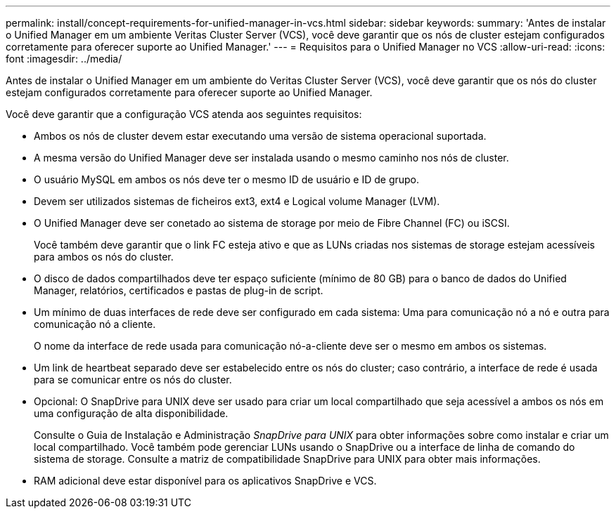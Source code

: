 ---
permalink: install/concept-requirements-for-unified-manager-in-vcs.html 
sidebar: sidebar 
keywords:  
summary: 'Antes de instalar o Unified Manager em um ambiente Veritas Cluster Server (VCS), você deve garantir que os nós de cluster estejam configurados corretamente para oferecer suporte ao Unified Manager.' 
---
= Requisitos para o Unified Manager no VCS
:allow-uri-read: 
:icons: font
:imagesdir: ../media/


[role="lead"]
Antes de instalar o Unified Manager em um ambiente do Veritas Cluster Server (VCS), você deve garantir que os nós do cluster estejam configurados corretamente para oferecer suporte ao Unified Manager.

Você deve garantir que a configuração VCS atenda aos seguintes requisitos:

* Ambos os nós de cluster devem estar executando uma versão de sistema operacional suportada.
* A mesma versão do Unified Manager deve ser instalada usando o mesmo caminho nos nós de cluster.
* O usuário MySQL em ambos os nós deve ter o mesmo ID de usuário e ID de grupo.
* Devem ser utilizados sistemas de ficheiros ext3, ext4 e Logical volume Manager (LVM).
* O Unified Manager deve ser conetado ao sistema de storage por meio de Fibre Channel (FC) ou iSCSI.
+
Você também deve garantir que o link FC esteja ativo e que as LUNs criadas nos sistemas de storage estejam acessíveis para ambos os nós do cluster.

* O disco de dados compartilhados deve ter espaço suficiente (mínimo de 80 GB) para o banco de dados do Unified Manager, relatórios, certificados e pastas de plug-in de script.
* Um mínimo de duas interfaces de rede deve ser configurado em cada sistema: Uma para comunicação nó a nó e outra para comunicação nó a cliente.
+
O nome da interface de rede usada para comunicação nó-a-cliente deve ser o mesmo em ambos os sistemas.

* Um link de heartbeat separado deve ser estabelecido entre os nós do cluster; caso contrário, a interface de rede é usada para se comunicar entre os nós do cluster.
* Opcional: O SnapDrive para UNIX deve ser usado para criar um local compartilhado que seja acessível a ambos os nós em uma configuração de alta disponibilidade.
+
Consulte o Guia de Instalação e Administração _SnapDrive para UNIX_ para obter informações sobre como instalar e criar um local compartilhado. Você também pode gerenciar LUNs usando o SnapDrive ou a interface de linha de comando do sistema de storage. Consulte a matriz de compatibilidade SnapDrive para UNIX para obter mais informações.

* RAM adicional deve estar disponível para os aplicativos SnapDrive e VCS.

